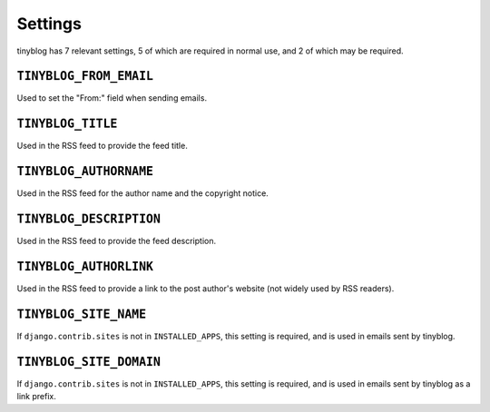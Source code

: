 Settings
========

tinyblog has 7 relevant settings, 5 of which are required in normal
use, and 2 of which may be required.

``TINYBLOG_FROM_EMAIL``
-----------------------

Used to set the "From:" field when sending emails.

``TINYBLOG_TITLE``
------------------

Used in the RSS feed to provide the feed title.

``TINYBLOG_AUTHORNAME``
-----------------------

Used in the RSS feed for the author name and the copyright notice.

``TINYBLOG_DESCRIPTION``
------------------------

Used in the RSS feed to provide the feed description.

``TINYBLOG_AUTHORLINK``
-----------------------

Used in the RSS feed to provide a link to the post author's website
(not widely used by RSS readers).

``TINYBLOG_SITE_NAME``
----------------------

If ``django.contrib.sites`` is not in ``INSTALLED_APPS``, this setting
is required, and is used in emails sent by tinyblog.

``TINYBLOG_SITE_DOMAIN``
------------------------

If ``django.contrib.sites`` is not in ``INSTALLED_APPS``, this setting
is required, and is used in emails sent by tinyblog as a link prefix.
